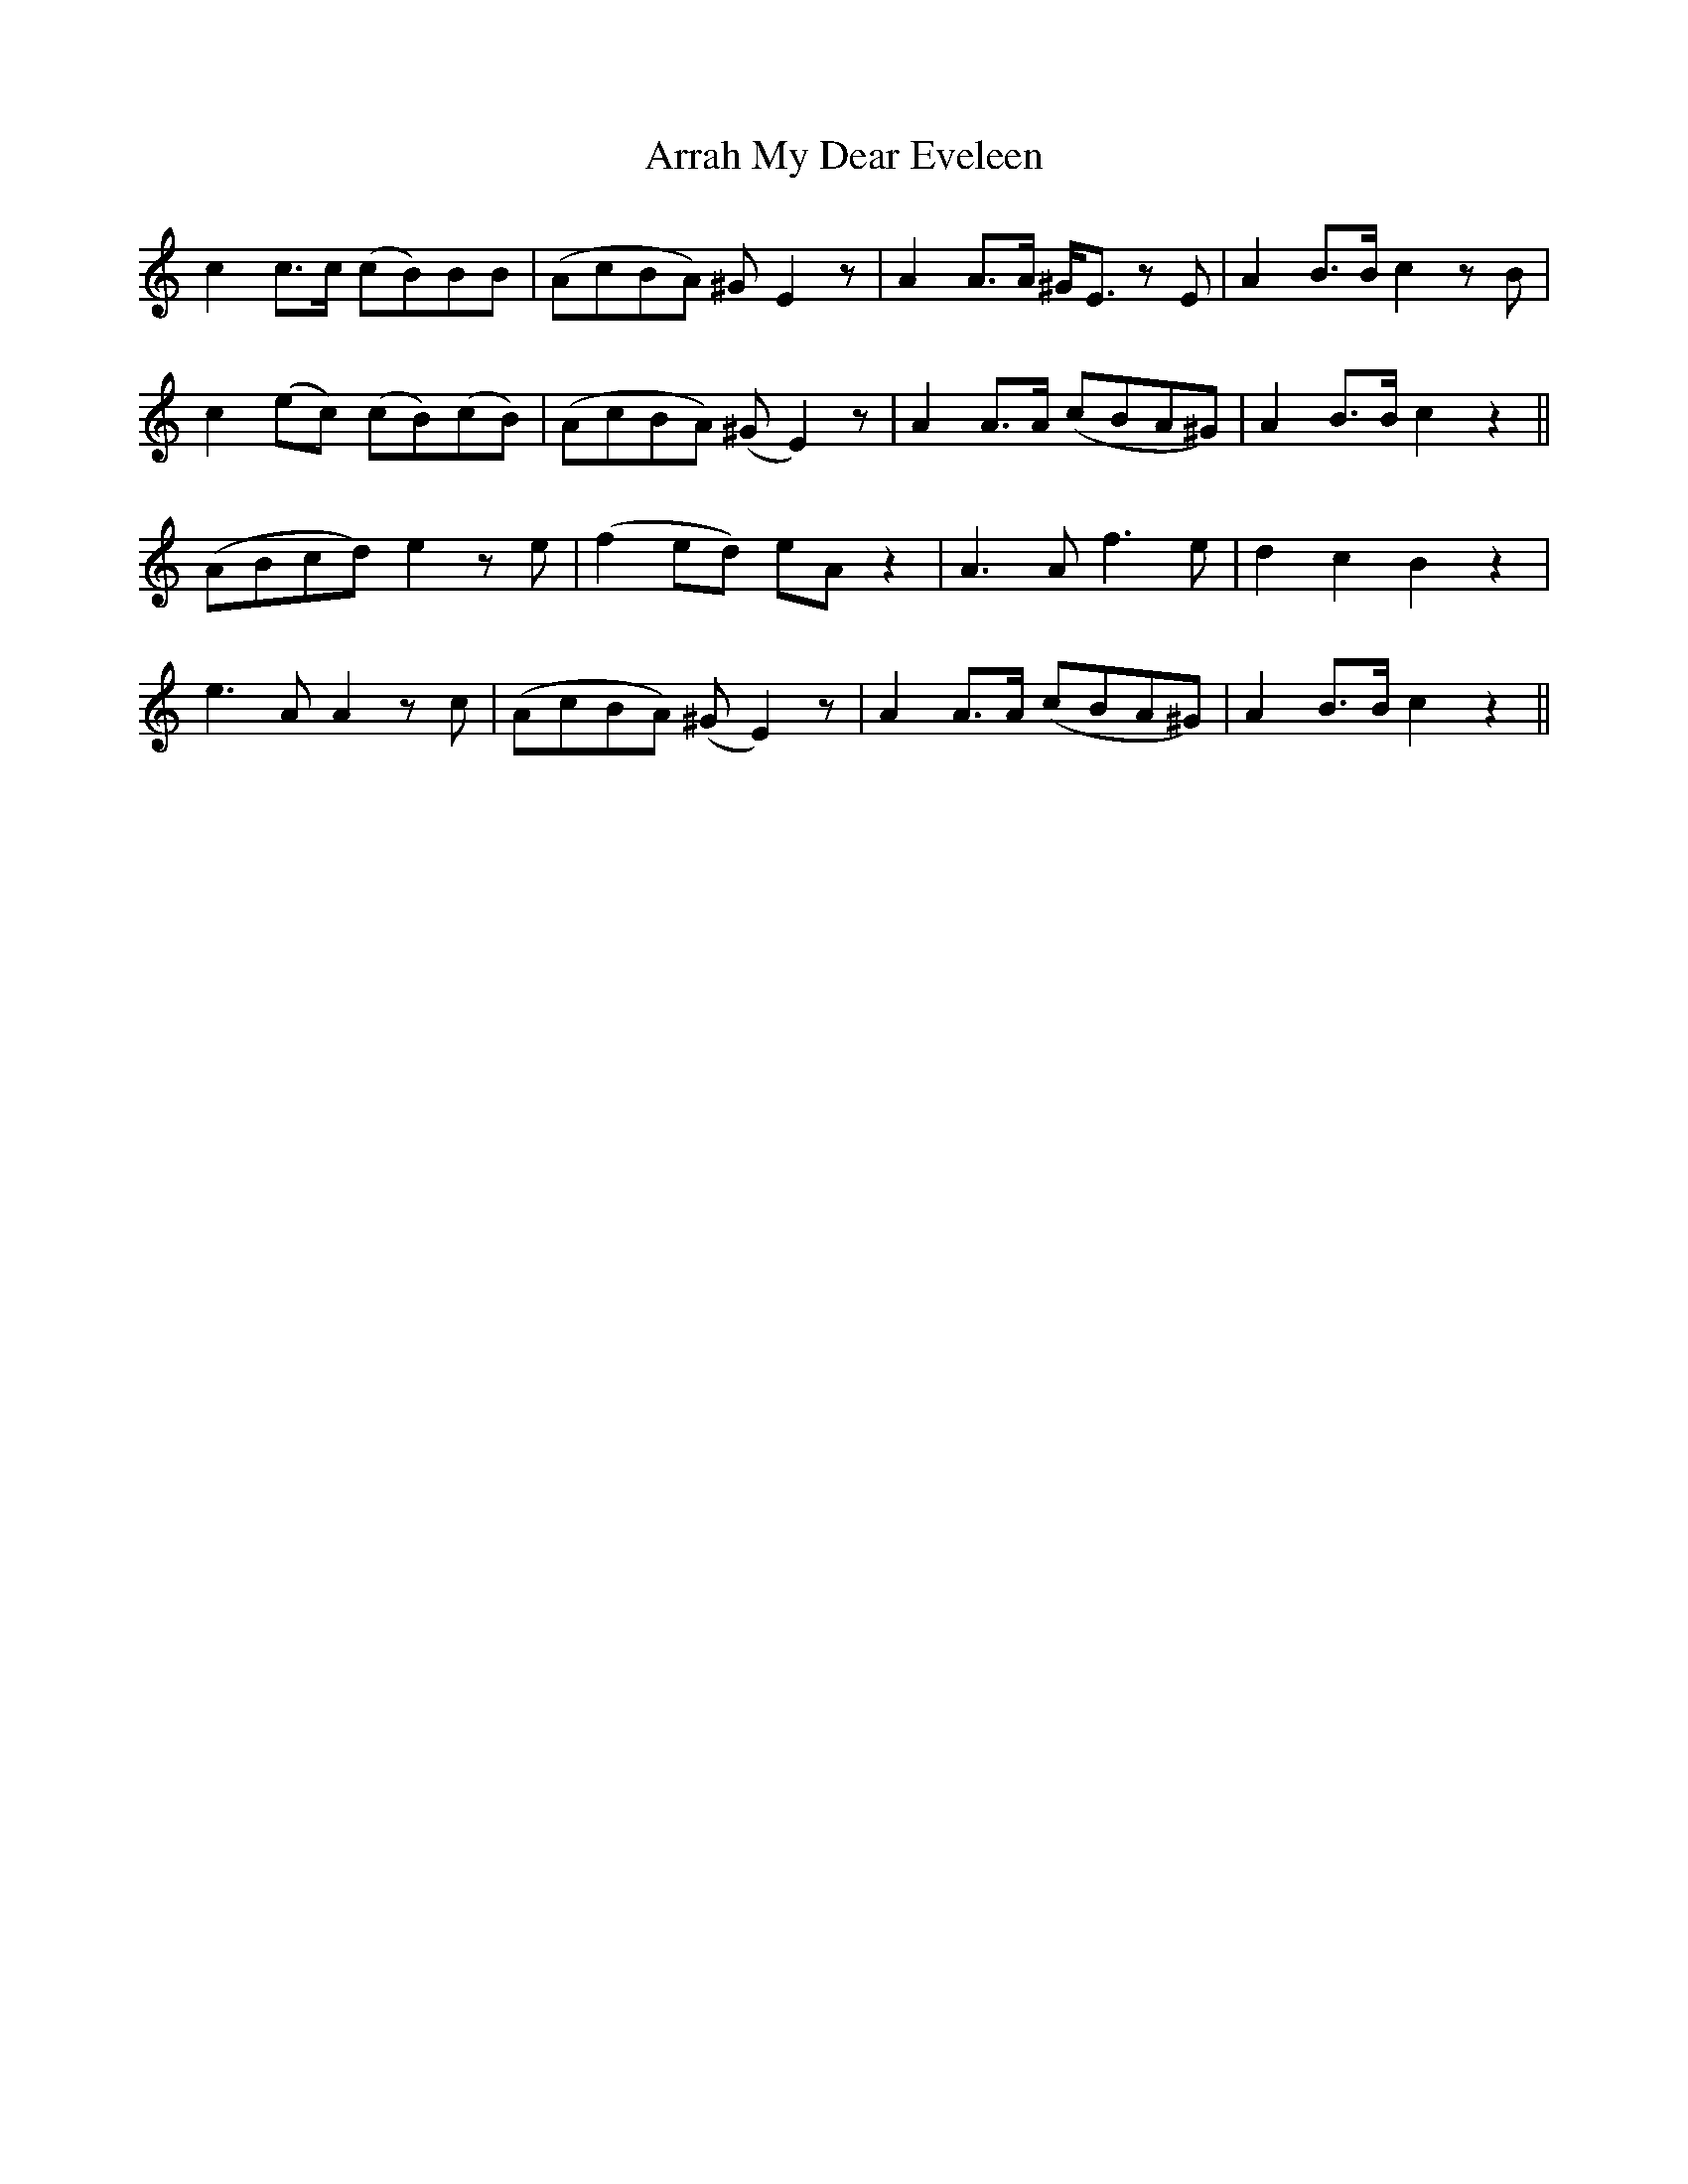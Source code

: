 X: 1912
T: Arrah My Dear Eveleen
R: march
M: 
K: Aminor
c2 c3/2c/2 (cB)BB|(AcBA) ^G E2 z|A2 A3/2A/2 ^G/2E3/2 z E|A2 B3/2B/2 c2 z B|
c2 (ec) (cB)(cB)|(AcBA) (^GE2) z|A2 A3/2A/2 (cBA^G)|A2 B3/2B/2 c2 z2||
(ABcd) e2 z e|(f2ed) eA z2|A3 A f3 e|d2 c2 B2 z2|
e3 A A2 z c|(AcBA) (^GE2) z|A2 A3/2A/2 (cBA^G)|A2 B3/2B/2 c2 z2||

